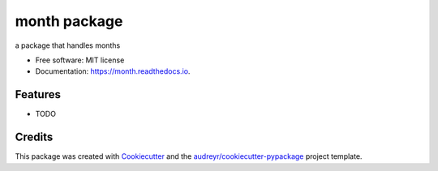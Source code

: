=============
month package
=============



.. image:: https://img.shields.io/travis/yitistica/month.svg
        :target: https://travis-ci.com/yitistica/month

.. image:: https://readthedocs.org/projects/month/badge/?version=latest
        :target: https://month.readthedocs.io/en/latest/?badge=latest
        :alt: Documentation Status




a package that handles months


* Free software: MIT license
* Documentation: https://month.readthedocs.io.


Features
--------

* TODO

Credits
-------

This package was created with Cookiecutter_ and the `audreyr/cookiecutter-pypackage`_ project template.

.. _Cookiecutter: https://github.com/audreyr/cookiecutter
.. _`audreyr/cookiecutter-pypackage`: https://github.com/audreyr/cookiecutter-pypackage
